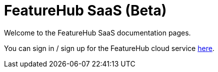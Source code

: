 = FeatureHub SaaS (Beta)

Welcome to the FeatureHub SaaS documentation pages.

You can sign in / sign up for the FeatureHub cloud service https://app.featurehub.io[here].

